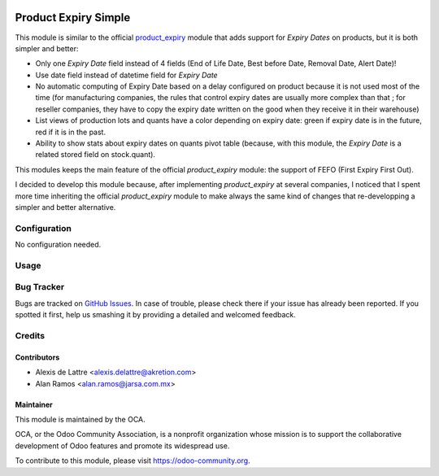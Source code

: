 .. image:: https://img.shields.io/badge/licence-AGPL--3-blue.svg
   :target: http://www.gnu.org/licenses/agpl-3.0-standalone.html
   :alt: License: AGPL-3

=====================
Product Expiry Simple
=====================

This module is similar to the official `product_expiry <https://www.odoo.com/apps/modules/11.0/product_expiry/>`_ module that adds support for *Expiry Dates* on products, but it is both simpler and better:

* Only one *Expiry Date* field instead of 4 fields (End of Life Date, Best before Date, Removal Date, Alert Date)!
* Use date field instead of datetime field for *Expiry Date*
* No automatic computing of Expiry Date based on a delay configured on product because it is not used most of the time (for manufacturing companies, the rules that control expiry dates are usually more complex than that ; for reseller companies, they have to copy the expiry date written on the good when they receive it in their warehouse)
* List views of production lots and quants have a color depending on expiry date: green if expiry date is in the future, red if it is in the past.
* Ability to show stats about expiry dates on quants pivot table (because, with this module, the *Expiry Date* is a related stored field on stock.quant).

This modules keeps the main feature of the official *product_expiry* module: the support of FEFO (First Expiry First Out).

I decided to develop this module because, after implementing *product_expiry* at several companies, I noticed that I spent more time inheriting the official *product_expiry* module to make always the same kind of changes that re-developping a simpler and better alternative.

Configuration
=============

No configuration needed.

Usage
=====

.. image:: https://odoo-community.org/website/image/ir.attachment/5784_f2813bd/datas
   :alt: Try me on Runbot
   :target: https://runbot.odoo-community.org/runbot/154/11.0

Bug Tracker
===========

Bugs are tracked on `GitHub Issues
<https://github.com/OCA/stock-logistics-workflow/issues>`_. In case of trouble, please
check there if your issue has already been reported. If you spotted it first,
help us smashing it by providing a detailed and welcomed feedback.

Credits
=======

Contributors
------------

* Alexis de Lattre <alexis.delattre@akretion.com>
* Alan Ramos <alan.ramos@jarsa.com.mx>

Maintainer
----------

.. image:: https://odoo-community.org/logo.png
   :alt: Odoo Community Association
   :target: https://odoo-community.org

This module is maintained by the OCA.

OCA, or the Odoo Community Association, is a nonprofit organization whose
mission is to support the collaborative development of Odoo features and
promote its widespread use.

To contribute to this module, please visit https://odoo-community.org.
